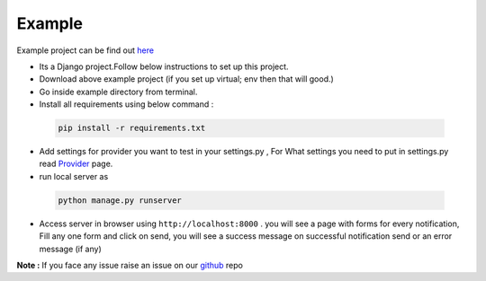 Example
=======

Example project can be find out `here`_

- Its a Django project.Follow below instructions to set up this project.

- Download above example project (if you set up virtual; env then that will good.)
- Go inside example directory from terminal.
- Install all requirements using below command :

 .. code-block:: python

    pip install -r requirements.txt

- Add settings for provider you want to test in your settings.py , For What settings you need to put in settings.py
  read `Provider`_ page.

- run local server as

 .. code-block:: python

    python manage.py runserver

- Access server in browser using ``http://localhost:8000`` . you will see a page with forms for every notification,
  Fill any one form and click on send, you will see a success message on successful notification send or an error
  message (if any)

**Note :** If you face any issue raise an issue on our `github`_ repo



.. _here:  https://github.com/inforian/django-notifyAll/tree/master/example
.. _Provider: https://django-allauth.readthedocs.io/en/latest/Providers.html
.. _github: https://github.com/inforian/django-notifyAll
